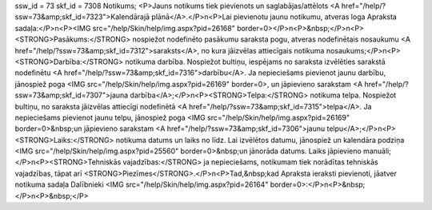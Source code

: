 ssw_id = 73skf_id = 7308Notikums;<P>Jauns notikums tiek pievienots un saglabājas/attēlots <A href="/help/?ssw=73&amp;skf_id=7323">Kalendārajā plānā</A>.</P>\n<P>Lai pievienotu jaunu notikumu, atveras loga Apraksta sadaļa:</P>\n<P><IMG src="/help/Skin/help/img.aspx?pid=26168" border=0></P>\n<P>&nbsp;</P>\n<P><STRONG>Pasākums:</STRONG> nospiežot nodefinēto pasākumu saraksta pogu, atveras nodefinētais nosaukumu <A href="/help/?ssw=73&amp;skf_id=7312">saraksts</A>, no kura jāizvēlas attiecīgais notikuma nosaukums;</P>\n<P><STRONG>Darbība:</STRONG> notikuma darbība. Nospiežot bultiņu, iespējams no saraksta izvēlēties sarakstā nodefinētu <A href="/help/?ssw=73&amp;skf_id=7316">darbību</A>. Ja nepieciešams pievienot jaunu darbību, jānospiež poga <IMG src="/help/Skin/help/img.aspx?pid=26169" border=0>, un jāpievieno sarakstam <A href="/help/?ssw=73&amp;skf_id=7307">jauna darbība</A>;</P>\n<P><STRONG>Telpa:</STRONG> notikuma telpa. Nospiežot bultiņu, no saraksta jāizvēlas attiecīgi nodefinētā <A href="/help/?ssw=73&amp;skf_id=7315">telpa</A>. Ja nepieciešams pievienot jaunu telpu, jānospiež poga <IMG src="/help/Skin/help/img.aspx?pid=26169" border=0>&nbsp;un jāpievieno sarakstam <A href="/help/?ssw=73&amp;skf_id=7306">jaunu telpu</A>;</P>\n<P><STRONG>Laiks:</STRONG> notikuma datums un laiks no līdz. Lai izvēlētos datumu, jānospiež un kalendāra podziņa <IMG src="/help/Skin/help/img.aspx?pid=25560" border=0>&nbsp;un jānorāda datums. Laiks jāpievieno manuāli;</P>\n<P><STRONG>Tehniskās vajadzības:</STRONG> ja nepieciešams, notikumam tiek norādītas tehniskās vajadzības, tāpat arī <STRONG>Piezīmes</STRONG>.</P>\n<P>Tad,&nbsp;kad Apraksta ieraksti pievienoti, jāatver notikuma sadaļa Dalībnieki <IMG src="/help/Skin/help/img.aspx?pid=26164" border=0>:</P>\n<P>&nbsp;</P>\n<P>&nbsp;</P>
